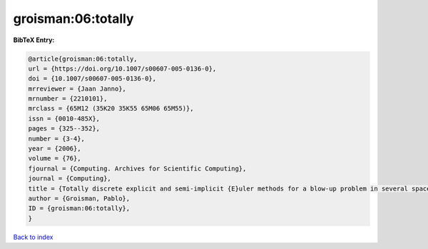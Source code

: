 groisman:06:totally
===================

.. :cite:t:`groisman:06:totally`

.. bibliography:: ../../All.bib

**BibTeX Entry:**

.. code-block:: bibtex

   @article{groisman:06:totally,
   url = {https://doi.org/10.1007/s00607-005-0136-0},
   doi = {10.1007/s00607-005-0136-0},
   mrreviewer = {Jaan Janno},
   mrnumber = {2210101},
   mrclass = {65M12 (35K20 35K55 65M06 65M55)},
   issn = {0010-485X},
   pages = {325--352},
   number = {3-4},
   year = {2006},
   volume = {76},
   fjournal = {Computing. Archives for Scientific Computing},
   journal = {Computing},
   title = {Totally discrete explicit and semi-implicit {E}uler methods for a blow-up problem in several space dimensions},
   author = {Groisman, Pablo},
   ID = {groisman:06:totally},
   }

`Back to index <../index>`_
